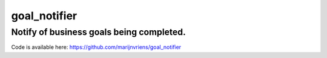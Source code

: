 goal_notifier
=============

Notify of business goals being completed.
-----------------------------------------



Code is available here: https://github.com/marijnvriens/goal_notifier